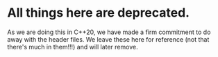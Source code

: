 * All things here are deprecated.
  As we are doing this in C++20, we 
  have made a firm commitment to do away with
  the header files. We leave these here
  for reference (not that there's much in them!!!)
  and will later remove.

